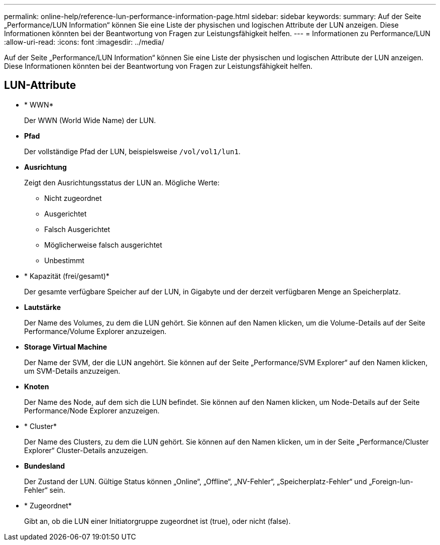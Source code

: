 ---
permalink: online-help/reference-lun-performance-information-page.html 
sidebar: sidebar 
keywords:  
summary: Auf der Seite „Performance/LUN Information“ können Sie eine Liste der physischen und logischen Attribute der LUN anzeigen. Diese Informationen könnten bei der Beantwortung von Fragen zur Leistungsfähigkeit helfen. 
---
= Informationen zu Performance/LUN
:allow-uri-read: 
:icons: font
:imagesdir: ../media/


[role="lead"]
Auf der Seite „Performance/LUN Information“ können Sie eine Liste der physischen und logischen Attribute der LUN anzeigen. Diese Informationen könnten bei der Beantwortung von Fragen zur Leistungsfähigkeit helfen.



== LUN-Attribute

* * WWN*
+
Der WWN (World Wide Name) der LUN.

* *Pfad*
+
Der vollständige Pfad der LUN, beispielsweise `/vol/vol1/lun1`.

* *Ausrichtung*
+
Zeigt den Ausrichtungsstatus der LUN an. Mögliche Werte:

+
** Nicht zugeordnet
** Ausgerichtet
** Falsch Ausgerichtet
** Möglicherweise falsch ausgerichtet
** Unbestimmt


* * Kapazität (frei/gesamt)*
+
Der gesamte verfügbare Speicher auf der LUN, in Gigabyte und der derzeit verfügbaren Menge an Speicherplatz.

* *Lautstärke*
+
Der Name des Volumes, zu dem die LUN gehört. Sie können auf den Namen klicken, um die Volume-Details auf der Seite Performance/Volume Explorer anzuzeigen.

* *Storage Virtual Machine*
+
Der Name der SVM, der die LUN angehört. Sie können auf der Seite „Performance/SVM Explorer“ auf den Namen klicken, um SVM-Details anzuzeigen.

* *Knoten*
+
Der Name des Node, auf dem sich die LUN befindet. Sie können auf den Namen klicken, um Node-Details auf der Seite Performance/Node Explorer anzuzeigen.

* * Cluster*
+
Der Name des Clusters, zu dem die LUN gehört. Sie können auf den Namen klicken, um in der Seite „Performance/Cluster Explorer“ Cluster-Details anzuzeigen.

* *Bundesland*
+
Der Zustand der LUN. Gültige Status können „Online“, „Offline“, „NV-Fehler“, „Speicherplatz-Fehler“ und „Foreign-lun-Fehler“ sein.

* * Zugeordnet*
+
Gibt an, ob die LUN einer Initiatorgruppe zugeordnet ist (true), oder nicht (false).


